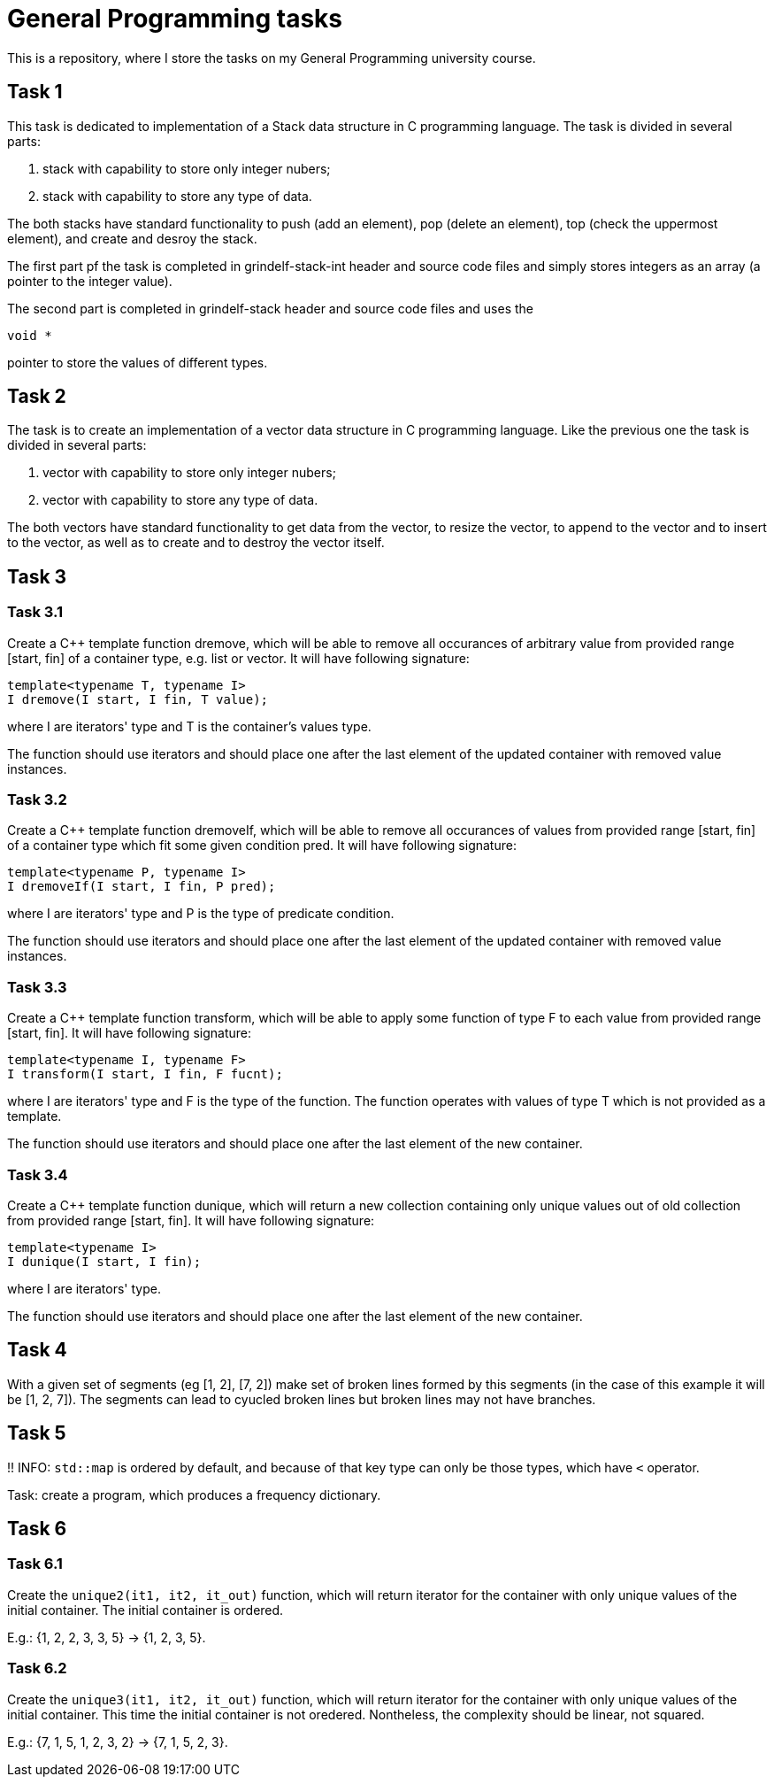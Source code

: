 = General Programming tasks =

This is a repository, where I store the tasks on my General Programming university course. 


== Task 1 ==

This task is dedicated to implementation of a Stack data structure in C programming language. The task is divided in several parts:

1. stack with capability to store only integer nubers;
2. stack with capability to store any type of data.

The both stacks have standard functionality to push (add an element), pop (delete an element), top (check the uppermost element), and create and desroy the stack.

The first part pf the task is completed in grindelf-stack-int header and source code files and simply stores integers as an array (a pointer to the integer value).

The second part is completed in grindelf-stack header and source code files and uses the 
[source, c]
----
void *
----
pointer to store the values of different types.

== Task 2 ==

The task is to create an implementation of a vector data structure in C programming language. Like the previous one the task is divided in several parts:

1. vector with capability to store only integer nubers;
2. vector with capability to store any type of data.

The both vectors have standard functionality to get data from the vector, to resize the vector, to append to the vector and to insert to the vector, as well as to create and to destroy the vector itself.

== Task 3 ==

=== Task 3.1 ===
Create a C++ template function dremove, which will be able to remove all occurances of arbitrary value from provided range [start, fin] of a container type, e.g. list or vector. It will have following signature:
[source, c++]
----
template<typename T, typename I>
I dremove(I start, I fin, T value);
----
where I are iterators' type and T is the container's values type.

The function should use iterators and should place one after the last element of the updated container with removed value instances.

=== Task 3.2 ===
 
Create a C++ template function dremoveIf, which will be able to remove all occurances of values from provided range [start, fin] of a container type which fit some given condition pred. It will have following signature:

[source, c++]
----
template<typename P, typename I>
I dremoveIf(I start, I fin, P pred);
----
where I are iterators' type and P is the type of predicate condition.

The function should use iterators and should place one after the last element of the updated container with removed value instances.

=== Task 3.3 ===
 
Create a C++ template function transform, which will be able to apply some function of type F to each value from provided range [start, fin]. It will have following signature:

[source, c++]
----
template<typename I, typename F>
I transform(I start, I fin, F fucnt);
----
where I are iterators' type and F is the type of the function. The function operates with values of type T which is not provided as a template.

The function should use iterators and should place one after the last element of the new container.

=== Task 3.4 ===
 
Create a C++ template function dunique, which will return a new collection containing only unique values out of old collection from provided range [start, fin]. It will have following signature:

[source, c++]
----
template<typename I>
I dunique(I start, I fin);
----
where I are iterators' type.

The function should use iterators and should place one after the last element of the new container.

== Task 4 ==

With a given set of segments (eg [1, 2], [7, 2]) make set of broken lines formed by this segments (in the case of this example it will be [1, 2, 7]). The segments can lead to cyucled broken lines but broken lines may not have branches.

== Task 5 ==

!! INFO: `std::map` is ordered by default, and because of that key type can only be those types, which have `<` operator.

Task: create a program, which produces a frequency dictionary. 

== Task 6 ==

=== Task 6.1 ===

Create the `unique2(it1, it2, it_out)` function, which will return iterator for the container with only unique values of the initial container. The initial container is ordered.

E.g.: {1, 2, 2, 3, 3, 5} -> {1, 2, 3, 5}.

=== Task 6.2 ===

Create the `unique3(it1, it2, it_out)` function, which will return iterator for the container with only unique values of the initial container. This time the initial container is not oredered. Nontheless, the complexity should be linear, not squared.

E.g.: {7, 1, 5, 1, 2, 3, 2} -> {7, 1, 5, 2, 3}.
